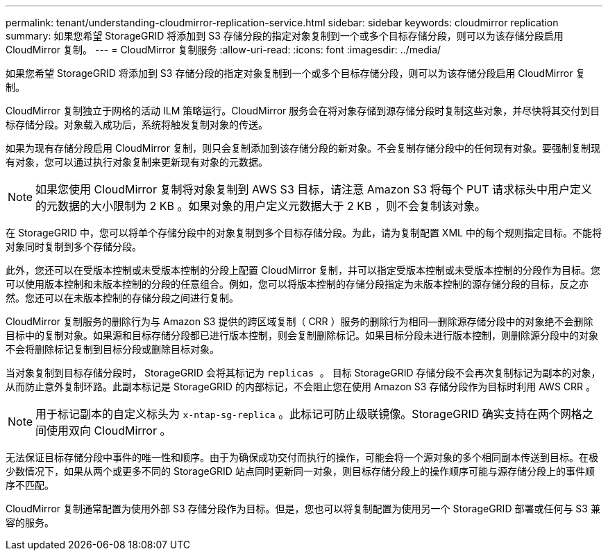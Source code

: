 ---
permalink: tenant/understanding-cloudmirror-replication-service.html 
sidebar: sidebar 
keywords: cloudmirror replication 
summary: 如果您希望 StorageGRID 将添加到 S3 存储分段的指定对象复制到一个或多个目标存储分段，则可以为该存储分段启用 CloudMirror 复制。 
---
= CloudMirror 复制服务
:allow-uri-read: 
:icons: font
:imagesdir: ../media/


[role="lead"]
如果您希望 StorageGRID 将添加到 S3 存储分段的指定对象复制到一个或多个目标存储分段，则可以为该存储分段启用 CloudMirror 复制。

CloudMirror 复制独立于网格的活动 ILM 策略运行。CloudMirror 服务会在将对象存储到源存储分段时复制这些对象，并尽快将其交付到目标存储分段。对象载入成功后，系统将触发复制对象的传送。

如果为现有存储分段启用 CloudMirror 复制，则只会复制添加到该存储分段的新对象。不会复制存储分段中的任何现有对象。要强制复制现有对象，您可以通过执行对象复制来更新现有对象的元数据。


NOTE: 如果您使用 CloudMirror 复制将对象复制到 AWS S3 目标，请注意 Amazon S3 将每个 PUT 请求标头中用户定义的元数据的大小限制为 2 KB 。如果对象的用户定义元数据大于 2 KB ，则不会复制该对象。

在 StorageGRID 中，您可以将单个存储分段中的对象复制到多个目标存储分段。为此，请为复制配置 XML 中的每个规则指定目标。不能将对象同时复制到多个存储分段。

此外，您还可以在受版本控制或未受版本控制的分段上配置 CloudMirror 复制，并可以指定受版本控制或未受版本控制的分段作为目标。您可以使用版本控制和未版本控制的分段的任意组合。例如，您可以将版本控制的存储分段指定为未版本控制的源存储分段的目标，反之亦然。您还可以在未版本控制的存储分段之间进行复制。

CloudMirror 复制服务的删除行为与 Amazon S3 提供的跨区域复制（ CRR ）服务的删除行为相同—删除源存储分段中的对象绝不会删除目标中的复制对象。如果源和目标存储分段都已进行版本控制，则会复制删除标记。如果目标分段未进行版本控制，则删除源分段中的对象不会将删除标记复制到目标分段或删除目标对象。

当对象复制到目标存储分段时， StorageGRID 会将其标记为 `replicas 。` 目标 StorageGRID 存储分段不会再次复制标记为副本的对象，从而防止意外复制环路。此副本标记是 StorageGRID 的内部标记，不会阻止您在使用 Amazon S3 存储分段作为目标时利用 AWS CRR 。


NOTE: 用于标记副本的自定义标头为 `x-ntap-sg-replica` 。此标记可防止级联镜像。StorageGRID 确实支持在两个网格之间使用双向 CloudMirror 。

无法保证目标存储分段中事件的唯一性和顺序。由于为确保成功交付而执行的操作，可能会将一个源对象的多个相同副本传送到目标。在极少数情况下，如果从两个或更多不同的 StorageGRID 站点同时更新同一对象，则目标存储分段上的操作顺序可能与源存储分段上的事件顺序不匹配。

CloudMirror 复制通常配置为使用外部 S3 存储分段作为目标。但是，您也可以将复制配置为使用另一个 StorageGRID 部署或任何与 S3 兼容的服务。
